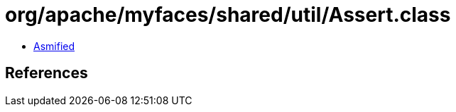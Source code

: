 = org/apache/myfaces/shared/util/Assert.class

 - link:Assert-asmified.java[Asmified]

== References

